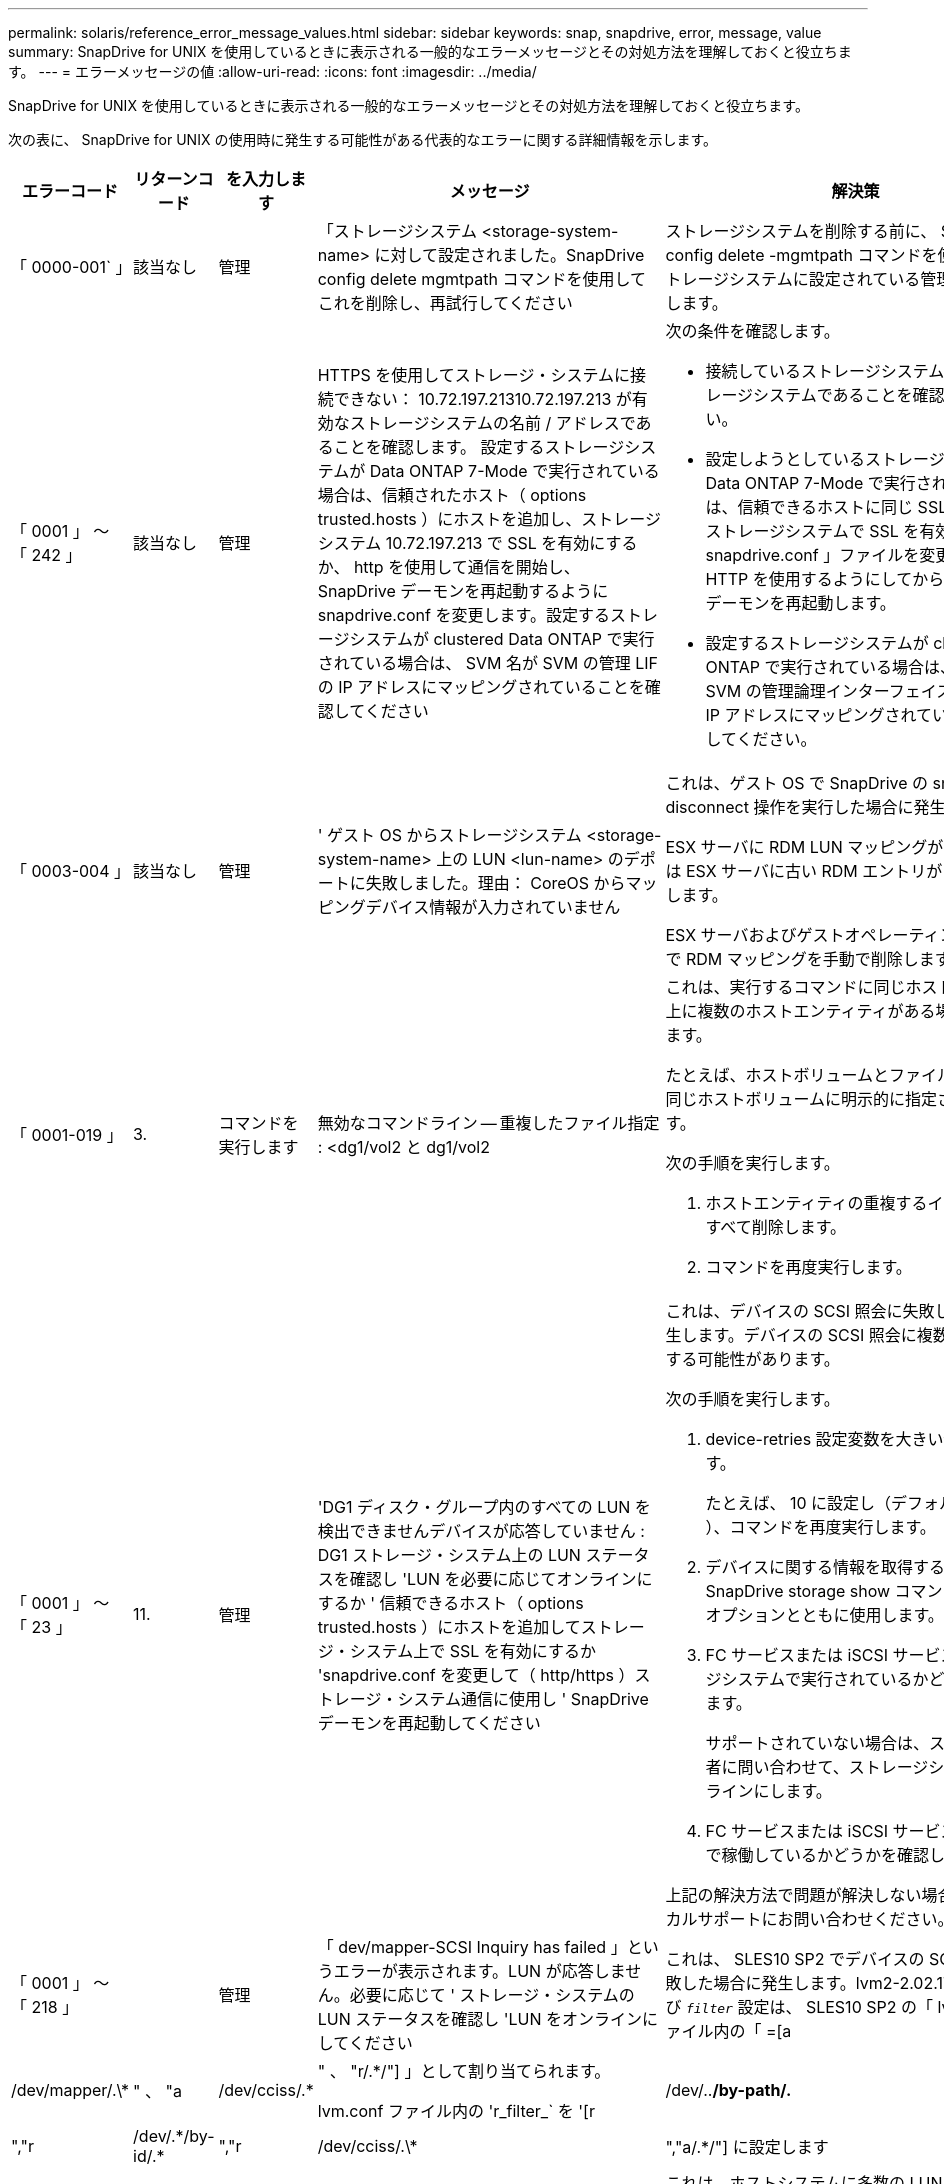 ---
permalink: solaris/reference_error_message_values.html 
sidebar: sidebar 
keywords: snap, snapdrive, error, message, value 
summary: SnapDrive for UNIX を使用しているときに表示される一般的なエラーメッセージとその対処方法を理解しておくと役立ちます。 
---
= エラーメッセージの値
:allow-uri-read: 
:icons: font
:imagesdir: ../media/


[role="lead"]
SnapDrive for UNIX を使用しているときに表示される一般的なエラーメッセージとその対処方法を理解しておくと役立ちます。

次の表に、 SnapDrive for UNIX の使用時に発生する可能性がある代表的なエラーに関する詳細情報を示します。

[cols="15,20,15,25,40"]
|===
| エラーコード | リターンコード | を入力します | メッセージ | 解決策 


 a| 
「 0000-001` 」
 a| 
該当なし
 a| 
管理
 a| 
「ストレージシステム <storage-system-name> に対して設定されました。SnapDrive config delete mgmtpath コマンドを使用してこれを削除し、再試行してください
 a| 
ストレージシステムを削除する前に、 SnapDrive config delete -mgmtpath コマンドを使用して、ストレージシステムに設定されている管理パスを削除します。



 a| 
「 0001 」 ～ 「 242 」
 a| 
該当なし
 a| 
管理
 a| 
HTTPS を使用してストレージ・システムに接続できない： 10.72.197.21310.72.197.213 が有効なストレージシステムの名前 / アドレスであることを確認します。 設定するストレージシステムが Data ONTAP 7-Mode で実行されている場合は、信頼されたホスト（ options trusted.hosts ）にホストを追加し、ストレージシステム 10.72.197.213 で SSL を有効にするか、 http を使用して通信を開始し、 SnapDrive デーモンを再起動するように snapdrive.conf を変更します。設定するストレージシステムが clustered Data ONTAP で実行されている場合は、 SVM 名が SVM の管理 LIF の IP アドレスにマッピングされていることを確認してください
 a| 
次の条件を確認します。

* 接続しているストレージシステムが有効なストレージシステムであることを確認してください。
* 設定しようとしているストレージシステムが Data ONTAP 7-Mode で実行されている場合は、信頼できるホストに同じ SSL を追加し、ストレージシステムで SSL を有効にするか、「 snapdrive.conf 」ファイルを変更して通信に HTTP を使用するようにしてから、 SnapDrive デーモンを再起動します。
* 設定するストレージシステムが clustered Data ONTAP で実行されている場合は、 SVM 名が SVM の管理論理インターフェイス（ LIF ）の IP アドレスにマッピングされていることを確認してください。




 a| 
「 0003-004 」
 a| 
該当なし
 a| 
管理
 a| 
' ゲスト OS からストレージシステム <storage-system-name> 上の LUN <lun-name> のデポートに失敗しました。理由： CoreOS からマッピングデバイス情報が入力されていません
 a| 
これは、ゲスト OS で SnapDrive の snap disconnect 操作を実行した場合に発生します。

ESX サーバに RDM LUN マッピングがあるか、または ESX サーバに古い RDM エントリがあるかを確認します。

ESX サーバおよびゲストオペレーティングシステムで RDM マッピングを手動で削除します。



 a| 
「 0001-019 」
 a| 
3.
 a| 
コマンドを実行します
 a| 
無効なコマンドライン -- 重複したファイル指定 : <dg1/vol2 と dg1/vol2
 a| 
これは、実行するコマンドに同じホストボリューム上に複数のホストエンティティがある場合に発生します。

たとえば、ホストボリュームとファイルシステムは同じホストボリュームに明示的に指定されています。

次の手順を実行します。

. ホストエンティティの重複するインスタンスをすべて削除します。
. コマンドを再度実行します。




 a| 
「 0001 」 ～ 「 23 」
 a| 
11.
 a| 
管理
 a| 
'DG1 ディスク・グループ内のすべての LUN を検出できませんデバイスが応答していません : DG1 ストレージ・システム上の LUN ステータスを確認し 'LUN を必要に応じてオンラインにするか ' 信頼できるホスト（ options trusted.hosts ）にホストを追加してストレージ・システム上で SSL を有効にするか 'snapdrive.conf を変更して（ http/https ）ストレージ・システム通信に使用し ' SnapDrive デーモンを再起動してください
 a| 
これは、デバイスの SCSI 照会に失敗した場合に発生します。デバイスの SCSI 照会に複数の理由で失敗する可能性があります。

次の手順を実行します。

. device-retries 設定変数を大きい値に設定します。
+
たとえば、 10 に設定し（デフォルト値は 3 ）、コマンドを再度実行します。

. デバイスに関する情報を取得するには、 SnapDrive storage show コマンドを「 -all 」オプションとともに使用します。
. FC サービスまたは iSCSI サービスがストレージシステムで実行されているかどうかを確認します。
+
サポートされていない場合は、ストレージ管理者に問い合わせて、ストレージシステムをオンラインにします。

. FC サービスまたは iSCSI サービスがホスト上で稼働しているかどうかを確認します。


上記の解決方法で問題が解決しない場合は、テクニカルサポートにお問い合わせください。



 a| 
「 0001 」 ～ 「 218 」
 a| 
 a| 
管理
 a| 
「 dev/mapper-SCSI Inquiry has failed 」というエラーが表示されます。LUN が応答しません。必要に応じて ' ストレージ・システムの LUN ステータスを確認し 'LUN をオンラインにしてください
 a| 
これは、 SLES10 SP2 でデバイスの SCSI 照会が失敗した場合に発生します。lvm2-2.02.17-7.27.8 および `_filter_` 設定は、 SLES10 SP2 の「 lvm.conf 」ファイル内の「 =[a|/dev/mapper/.\*|" 、 "a|/dev/cciss/.*|" 、 "r/.*/"] 」として割り当てられます。

lvm.conf ファイル内の 'r_filter_` を '[r|/dev/..*/by-path/.*|","r|/dev/.\*/by-id/.*|","r|/dev/cciss/.\*|","a/.*/"] に設定します



 a| 
「 0001 」 ～ 「 395 」
 a| 
該当なし
 a| 
管理
 a| 
「このホストには HBA はありません！
 a| 
これは、ホストシステムに多数の LUN が接続されている場合に発生します。

「 napdrive.conf 」ファイルで変数「 _enable-fcp-cache-」 が ON に設定されているかどうかを確認します。



 a| 
「 0001-389` 」
 a| 
該当なし
 a| 
管理
 a| 
HBA アシスタントの solarisfcp' の HBA タイプを取得できません
 a| 
これは、ホストシステムに多数の LUN が接続されている場合に発生します。

「 napdrive.conf 」ファイルで変数「 _enable-fcp-cache-」 が ON に設定されているかどうかを確認します。



 a| 
「 0001-389` 」
 a| 
該当なし
 a| 
管理
 a| 
HBA アシスタントの vmwarefcp の HBA タイプを取得できません
 a| 
次の条件を確認する必要があります。

* ストレージを作成する前に、コマンドを使用して仮想インターフェイスを設定したかどうかを確認してください。
+
'*SnapDrive config set__ viadmin <user><VIRTUE_interface_IP または NAME>_*'

* 仮想インターフェイスにストレージシステムが存在することを確認します。同じエラーメッセージが表示される場合は、ストレージ作成処理を正常に実行するために、 SnapDrive for UNIX を再起動します。
* に記載されている Virtual Storage Console の構成要件を満たしているかどうかを確認します link:https://www.netapp.com/pdf.html?item=/media/7350-ds-3057.pdf["NetApp Virtual Storage Console for VMware vSphere"]




 a| 
「 0001 」 ～ 「 682 」
 a| 
該当なし
 a| 
管理
 a| 
' 新しい LUN のホスト準備に失敗しました : この機能チェックコントローラはサポートされていません
 a| 
SnapDrive 処理が成功するようにするには、コマンドをもう一度実行します。



 a| 
「 0001-859` 」
 a| 
該当なし
 a| 
管理
 a| 
' いずれのホストのインタフェースにも ' ストレージ・システム上のディレクトリ < ディレクトリ名 > にアクセスするための NFS 権限がありません
 a| 
'napdrive.conf' ファイルで '_check-export-permission-nfs-clone_' 構成変数が 'off' に設定されていることを確認します



 a| 
「 0002 - 253 」
 a| 
 a| 
管理
 a| 
Flex クローンの作成に失敗しました
 a| 
ストレージシステム側のエラーです。トラブルシューティングを行うには、 sd-trace.log とストレージシステムのログを収集してください。



 a| 
「 0002 」 ～ 「 264 」
 a| 
 a| 
管理
 a| 
FlexClone はファイラー <filer name> ではサポートされていません
 a| 
FlexClone は、現在の Data ONTAP バージョンのストレージシステムではサポートされていません。ストレージシステムの Data ONTAP バージョンを 7.0 以降にアップグレードしてから、もう一度コマンドを実行してください。



 a| 
000-265`
 a| 
 a| 
管理
 a| 
ファイラー <filername> で flex_clone ライセンスを確認できません
 a| 
ストレージシステム側のエラーです。sd-trace.log とストレージシステムログを収集してトラブルシューティングを行います。



 a| 
「 0002 」 ～ 「 266 」
 a| 
該当なし
 a| 
管理
 a| 
「 FlexClone はファイラー <filername> でライセンスされていません
 a| 
ストレージシステムに FlexClone のライセンスがありません。ストレージシステムに FlexClone ライセンスを追加してから、コマンドを再試行します。



 a| 
「 0002 - 267 」
 a| 
該当なし
 a| 
管理
 a| 
FlexClone はルート・ボリューム <volume-name>` ではサポートされていません
 a| 
ルートボリュームに FlexClone を作成することはできません。



 a| 
「 0002 」 ～ 「 270 」
 a| 
該当なし
 a| 
管理
 a| 
アグリゲートの空き領域 <aggregate-name> は、ディスクグループ / FlexClone メタデータに必要な <size> MB （メガバイト）より小さい値です
 a| 
. FlexClone を使用して raw LUN に接続する場合、アグリゲートに 2MB の空きスペースが必要です。
. 手順 1 および 2 に従ってアグリゲートのスペースを解放してから、コマンドを再試行します。




 a| 
「 0002 」 ～ 「 332 」
 a| 
該当なし
 a| 
管理
 a| 
'D.snapshot.Restore access denied on qtree storage_array1 ： /vol/vol1/qtree1 for user lnx197-142\john
 a| 
必要な機能をユーザに付与するには、 Operations Manager 管理者にお問い合わせください。



 a| 
「 0002 ～ 364 」
 a| 
該当なし
 a| 
管理
 a| 
'dfm に連絡できません： lnx197-146 ユーザー名またはパスワードを変更してください
 a| 
SD-admin ユーザーのユーザー名とパスワードを確認して修正します。



 a| 
0002~268
 a| 
該当なし
 a| 
管理
 a| 
'< ボリューム名 > はフレキシブル・ボリュームではありません
 a| 
トラディショナルボリュームでは FlexClone を作成できません。



 a| 
「 0003-003 」
 a| 
 a| 
管理
 a| 
. 'LUN <lun_name> をストレージシステム <storage_name> のゲスト OS にエクスポートできませんでした


または
 a| 
* ESX サーバ（または）の古い RDM エントリに RDM LUN マッピングが含まれていないかどうかを確認します。
* ESX サーバおよびゲストオペレーティングシステムで RDM マッピングを手動で削除します。




 a| 
「 0003-012 」
 a| 
 a| 
管理
 a| 
Virtual Interface Server Win2k3-325238 にアクセスできません
 a| 
ホスト / ゲスト OS に対して NIS がに設定されていません。

/etc/hosts' にあるファイルに ' 名前と IP マッピングを指定する必要があります

たとえば '# cat /etc/hosts10.72.225.238 win2k3-225-238.eng.org.com Win2k3-225-238' のようになります



 a| 
「 0001-552 」
 a| 
該当なし
 a| 
コマンドを実行します
 a| 
' 有効なボリュームクローンまたは LUN クローンではありません
 a| 
トラディショナルボリュームの場合、クローンスプリットは作成できません。



 a| 
「 0001-553 」
 a| 
該当なし
 a| 
コマンドを実行します
 a| 
「 <filer-Name> 」に十分なストレージ・スペースがないため、「 FS - 名前」を分割できません
 a| 
クローンスプリットはスプリット処理を続行し、ストレージシステムで使用できるストレージスペースが不足したために突然クローンスプリットが停止します。



 a| 
「 0003-002 」と入力します
 a| 
 a| 
コマンドを実行します
 a| 
「これ以上 LUN をゲスト OS にエクスポートすることはできません。
 a| 
ESX サーバでコントローラに対してサポートされるデバイスの数が上限に達したため、ゲストオペレーティングシステムのコントローラを追加する必要があります。

* 注： * ESX サーバは、ゲスト OS あたりの最大コントローラ数を 4 に制限しています。



 a| 
「 9000-023`
 a| 
1.
 a| 
コマンドを実行します
 a| 
'Keyword -lun' の引数がありません
 a| 
このエラーは '-lun' キーワードを指定したコマンドに '_lun_name_' 引数がない場合に発生します

対処方法：次のいずれかを実行します。

. コマンドの引数に '-lun' キーワードを指定して '_lun_name_' を指定します
. SnapDrive for UNIX のヘルプ・メッセージを確認します




 a| 
「 0001 」 ～ 「 028 」
 a| 
1.
 a| 
コマンドを実行します
 a| 
ファイルシステム /mnt/qa/dg4/vol1> は、 SnapDrive で管理されないタイプ（ HFS ）です。リクエストを再送信して、ファイルシステム </mnt/qa/dg4/vol1> を終了してください
 a| 
このエラーは、サポートされていないファイルシステムタイプがコマンドの一部である場合に発生します。

操作 : ファイルシステムタイプを除外または更新してから、コマンドをもう一度使用します。

ソフトウェアの互換性に関する最新情報については、 Interoperability Matrix を参照してください。



 a| 
「 9000-030`
 a| 
1.
 a| 
コマンドを実行します
 a| 
-lun は他のキーワードと組み合わせて使用することはできません
 a| 
このエラーは '-lun' キーワードと '-fs' または '-dg キーワードを組み合わせた場合に発生しますこれは構文エラーであり、コマンドの使用方法が無効であることを示しています。

操作：コマンドを再度実行するには、「 -lun 」キーワードを指定する必要があります。



 a| 
「 0001 」 ～ 「 034 」
 a| 
1.
 a| 
コマンドを実行します
 a| 
'`mount failed: mount: <device name> は有効なブロックデバイスではありません
 a| 
このエラーは、クローニングされた LUN が、 Snapshot コピー内の同じファイル仕様にすでに接続されている場合に、 SnapDrive snap restore コマンドを実行しようとしたときに発生します。

コマンドは失敗します。これは、クローニングされた LUN を削除すると、 iSCSI デーモンがリストアされた LUN のデバイスエントリを再マッピングするためです。

対処方法：次のいずれかを実行します。

. SnapDrive snap restore コマンドを再度実行します。
. 元の LUN の Snapshot コピーをリストアする前に、接続されている LUN （ Snapshot コピーと同じファイル仕様にマウントされている場合）を削除します。




 a| 
「 0001 」 ～ 「 046 」および「 0001 」 ～ 「 047 」
 a| 
1.
 a| 
コマンドを実行します
 a| 
無効なスナップショット名： /vol/vol1/no_filer_pre fix> または無効なスナップショット名： no_dlong _filername - ファイラーボリューム名がありません
 a| 
無効な Snapshot 名で Snapshot 処理が試行されたコマンドで、構文エラーが発生しています。

What to do ：次の手順を実行します。

. SnapDrive の Snapshot コピーのリストを取得するには、 lun snap list -ffiler <filer-volume -name> コマンドを使用します。
. long_snap_name 引数を指定してコマンドを実行します




 a| 
「 9000-047 」
 a| 
1.
 a| 
コマンドを実行します
 a| 
`s 与えられる 1 つ以上の snapname 引数
 a| 
SnapDrive for UNIX では、 Snapshot 処理を実行するために、コマンドラインで複数の Snapshot 名を指定することはできません。

What to do ： 1 つの Snapshot 名だけを指定してもう一度コマンドを実行します。



 a| 
「 9000-049` 」
 a| 
1.
 a| 
コマンドを実行します
 a| 
dg と -v は組み合わせて使用することはできません
 a| 
このエラーは '-dg' キーワードと -vg` キーワードを組み合わせると発生しますこれは構文エラーであり、コマンドの使用方法が無効であることを示しています。

操作 : コマンドを実行するには '-dg または --vg キーワードを指定します



 a| 
「 9000-050` 」
 a| 
1.
 a| 
コマンドを実行します
 a| 
-lvol と -hostvo を組み合わせることはできません
 a| 
このエラーは、「 -lvol 」キーワードと「 -hostvol 」キーワードを組み合わせると発生します。これは構文エラーであり、コマンドの使用方法が無効であることを示しています。What to do ：次の手順を実行します。

. コマンド・ラインで '-lvol' オプションを -hostvol' オプションに変更するか ' またはその逆に変更します
. コマンドを実行します。




 a| 
「 9000-057
 a| 
1.
 a| 
コマンドを実行します
 a| 
`m ising required-snapname argument `
 a| 
この構文エラーは、 snap_name 引数を指定しないと Snapshot 処理が試行されるコマンドの使用が無効であることを示します。

What to do ：適切な Snapshot 名を指定してコマンドを実行します。



 a| 
「 0001 」 ～ 「 67 」
 a| 
6.
 a| 
コマンドを実行します
 a| 
'Snapshothourly.0 のスナップショットは、 SnapDrive によって作成されませんでした
 a| 
Data ONTAP によって 1 時間ごとに作成された自動 Snapshot コピーです。



 a| 
0001 ～ 092`
 a| 
6.
 a| 
コマンドを実行します
 a| 
'snapshot-<NON_EXistent 24965> は、 fileervol exocet: </vol/vol1/vol>` に存在しません
 a| 
指定した Snapshot コピーがストレージシステム上で見つかりませんでした。What to do ： SnapDrive snap list コマンドを使用して、ストレージ・システムに存在する Snapshot コピーを検索します。



 a| 
「 0001-099 」
 a| 
10.
 a| 
管理
 a| 
無効な Snapshot 名： <exocet: /vol/vol2/dbvol: New snapname> がストレージシステムボリューム名 <exocet: /vol/vol1/vol>` と一致しません
 a| 
無効な Snapshot 名で Snapshot 処理が試行されるコマンドの使用を示す構文エラーです。

What to do ：次の手順を実行します。

. SnapDrive の Snapshot コピーのリストを表示するには、 lun snap list -fer_<filer -volume -name> _` コマンドを使用します。
. SnapDrive for UNIX で認定されている正しい形式の Snapshot 名を使用してコマンドを実行します。修飾された形式は '_long_snap_name_` と '_short_snap_name_` です




 a| 
「 0001 」 ～ 「 122 」
 a| 
6.
 a| 
管理
 a| 
'Failed to get snapshot list on filer <exocet> ：指定されたボリュームは存在しません
 a| 
このエラーは、指定されたストレージシステム（ファイラー）ボリュームが存在しない場合に発生します。

What to do ：次の手順を実行します。

. ストレージ管理者に問い合わせて、有効なストレージシステムボリュームのリストを入手してください。
. 有効なストレージ・システム・ボリューム名を指定してコマンドを実行します。




 a| 
「 0001 」 ～ 「 124 」
 a| 
111
 a| 
管理
 a| 
` Filer <exocet>: LUN クローンで <snap_delete_multi_inuse_24374> を削除できませんでした
 a| 
LUN クローンが存在するため、指定された Snapshot コピーの「 Snapshotdelete 」操作が失敗しました。

What to do ：次の手順を実行します。

. SnapDrive storage show コマンドに「 -all 」オプションを指定して、 Snapshot コピー（元の Snapshot コピーの出力に含まれる）の LUN クローンを検索します。
. LUN をクローンからスプリットする場合は、ストレージ管理者に問い合わせてください。
. コマンドを再度実行します。




 a| 
「 0001 」 ～ 「 155 」
 a| 
4.
 a| 
コマンドを実行します
 a| 
スナップショット <DUP_snapname23980> は、 <exocet:/vol/vol1/vol> にすでに存在します。既存のスナップショットを上書きするには '-f (force) フラグを使用してください
 a| 
このエラーは、コマンドで使用されている Snapshot コピー名がすでに存在する場合に発生します。

対処方法：次のいずれかを実行します。

. 別の Snapshot 名でコマンドを再度実行します。
. 「 -f 」（ force ）フラグを指定してコマンドを再度実行し、既存の Snapshot コピーを上書きします。




 a| 
「 0001-158` 」
 a| 
84
 a| 
コマンドを実行します
 a| 
「 <snapshotexocet:/vol/vo L1 ： overwrite-noforce_25 078> が作成されたため、 `iskgroup の設定が変更されました。hostvol /dev/dg3/Vol4 を削除しました。 '-f ' （ force ）フラグを使用して警告を無視し、リストアを完了してください
 a| 
ディスクグループには複数の LUN を含めることができ、ディスクグループの構成を変更すると、このエラーが発生します。たとえば、 Snapshot コピーを作成する場合、ディスクグループの LUN 数は X となり、コピーの作成後に、ディスクグループの LUN 数は X + Y になります。

何をするか : コマンドは、「 -f 」（ force ）フラグを付けて再度使用してください。



 a| 
「 0001 」 ～ 「 185 」
 a| 
該当なし
 a| 
コマンドを実行します
 a| 
「 storage show failed ： no NetApp devices to show or enable SSL on the filers or retry after changing snapdrive.conf to use http for filercommunication 」というエラーメッセージが表示されます
 a| 
この問題は ' ホスト上の iSCSI デーモンまたは FC サービスが停止した場合 ' または動作不良の場合に ' ホスト上に構成された SnapDrive が存在していても 'lun storage show -all コマンドが失敗する原因で発生することがあります

What to do ：正常に機能しない iSCSI サービスまたは FC サービスを解決します。LUN が構成されているストレージシステムが停止しているか、リブートを実行中である。

What to do ： LUN が起動するまで待ちます。コンフィギュレーション変数「 _usehttps-to-filer_」 に設定された値は、サポートされていない設定である可能性があります。

What to do ：次の手順を実行します。

. 「 lun lun lun show all 」コマンドを使用して、ホストにマッピングされた LUN があるかどうかを確認します。
. ホストに LUN がマッピングされている場合は、エラーメッセージに記載されている手順に従います。


コンフィギュレーション変数「 _usehttps-to-filer_」 の値を変更します（値が「 off 」の場合は「 on 」に、値が「 on 」の場合は「 off 」に変更します）。



 a| 
「 0001 」 ～ 「 226 」
 a| 
3.
 a| 
コマンドを実行します
 a| 
「 snap create 」を使用するには、すべてのファイル仕様にアクセスできる必要があります。以下のファイル仕様にアクセスできないことを確認してください。ファイルシステム : /mnt/qa/dg1/vol3>
 a| 
このエラーは、指定したホストエンティティが存在しない場合に発生します。

操作： SnapDrive storage show コマンドを再び -all オプションとともに使用して ' ホスト上に存在するホスト・エンティティを検索します



 a| 
「 0001 」 ～ 「 242 」
 a| 
18
 a| 
管理
 a| 
'Unable to connect to filer:<filername>`
 a| 
SnapDrive for UNIX は、セキュアな HTTP プロトコルを使用してストレージシステムへの接続を試みます。このエラーは、ホストがストレージシステムに接続できない場合に発生することがあります。What to do ：次の手順を実行します。

. ネットワークの問題：
+
.. nslookup コマンドを使用して、ホストを介して動作するストレージ・システムの DNS 名前解決を確認します。
.. DNS サーバが存在しない場合は、そのサーバにストレージシステムを追加します。




ストレージシステムへの接続には、ホスト名の代わりに IP アドレスを使用することもできます。

. ストレージシステムの構成：
+
.. SnapDrive for UNIX を使用するには、セキュアな HTTP アクセスのライセンスキーが必要です。
.. ライセンスキーを設定したら、 Web ブラウザからストレージシステムにアクセスできるかどうかを確認します。


. 手順 1 、手順 2 、またはその両方を実行したあとにコマンドを実行します。




 a| 
「 0001-243 」と表示されます
 a| 
10.
 a| 
コマンドを実行します
 a| 
Dg 名が無効です : <SDP_dg1>
 a| 
このエラーは、ディスクグループがホストに存在しないためにコマンドが失敗した場合に発生します。たとえば '`_sdu_dg1_` はホストに存在しません

What to do ：次の手順を実行します。

. すべてのディスク・グループ名を取得するには、 SnapDrive storage show -all コマンドを使用します。
. 正しいディスクグループ名を指定してコマンドを再度実行します。




 a| 
「 0001 」 ～ 「 246
 a| 
10.
 a| 
コマンドを実行します
 a| 
無効なホストボリューム名： /mnt/qa/DG2/BADFS > 、有効な形式は <vgname/ hostvolname> 、つまり <mygroup/v2>> です
 a| 
対処方法：ホスト・ボリューム名に適切な形式を使用して、もう一度コマンドを実行します。「 vgname/ hostvolName 」



 a| 
「 0001 ～ 360 」
 a| 
34
 a| 
管理
 a| 
'LUN の作成に失敗しました /vol/badvol1/nanehp13_unnewDg_fve_sdLun> オン・ファイラー <exocet> ：このボリュームはありません
 a| 
このエラーは、指定したパスに存在しないストレージシステムボリュームが含まれている場合に発生します。

What to do ：ストレージ管理者に問い合わせて、使用可能なストレージシステムボリュームのリストを入手してください。



 a| 
「 0001 」 ～ 「 372 」
 a| 
58
 a| 
コマンドを実行します
 a| 
不正な LUN 名：： `````</vol1/SCE_lun2a> - 形式が認識されません
 a| 
このエラーは、コマンドで指定した LUN 名が、 SnapDrive for UNIX でサポートされる事前定義された形式に従っていない場合に発生します。SnapDrive for UNIX では、事前定義された「 <filer-name ： /vol/<volname>/<lun-name> 」の形式で LUN 名を指定する必要があります

What to do ：次の手順を実行します。

. SnapDrive ヘルプのコマンドを使用して、 SnapDrive for UNIX でサポートされる LUN 名の事前定義された形式を確認します。
. コマンドを再度実行します。




 a| 
「 0001-373`
 a| 
6.
 a| 
コマンドを実行します
 a| 
必要な 1 つの LUN が見つかりません : exocet: /vol/vol1/NotARealLun>`
 a| 
このエラーは、指定した LUN がストレージシステムで見つからない場合に発生します。

対処方法：次のいずれかを実行します。

. ホストに接続 SnapDrive されている LUN SnapDrive を表示するには、 lun storage show -dev コマンドまたは lun storage show -all コマンドを使用します。
. ストレージシステム上の LUN の全リストを表示するには、ストレージ管理者に問い合わせて、ストレージシステムから lun show コマンドの出力を取得してください。




 a| 
「 0001 」 ～ 「 377 」
 a| 
43
 a| 
コマンドを実行します
 a| 
「ディスクグループ名 < 名前 > は既に使用されているか、別のエンティティと競合しています。
 a| 
このエラーは、ディスクグループ名がすでに使用されているか、別のエンティティと競合している場合に発生します。対処方法：

次のいずれかを実行します。

-autorname' オプションを指定してコマンドを実行します

SnapDrive storage show コマンドに「 -all 」オプションを指定して、ホストが使用している名前を検索します。ホストが使用していない別の名前を指定してコマンドを実行します。



 a| 
「 0001 」 ～ 「 380 」
 a| 
43
 a| 
コマンドを実行します
 a| 
ホストボリューム名 <dg3/vol1> はすでに使用されているか、別のエンティティと競合しています
 a| 
このエラーは、ホストボリューム名がすでに使用されているか別のエンティティと競合している場合に発生します

対処方法：次のいずれかを実行します。

. -autorname' オプションを指定してコマンドを実行します
. SnapDrive storage show コマンドに「 -all 」オプションを指定して、ホストが使用している名前を検索します。ホストが使用していない別の名前を指定してコマンドを実行します。




 a| 
「 0001 」 ～ 「 417 」
 a| 
51
 a| 
コマンドを実行します
 a| 
次の名前は既に使用されています : <mydg1> 。他の名前を指定してください
 a| 
対処方法：次のいずれかを実行します。

. コマンドをもう一度 -autorname' オプションを指定して実行します
. SnapDrive storage show -all コマンドを使用して、ホスト上に存在する名前を検索します。ホストで使用していない別の名前を明示的に指定するには、コマンドをもう一度実行します。




 a| 
「 0001 」 ～ 「 422 」
 a| 
該当なし
 a| 
コマンドを実行します
 a| 
LUN の LVM 初期化に失敗しました : c2t500A09818667B9DAd0 VxVM vxdisksetup error V-5-2-5241 ディスクジオメトリを取得できないためラベルを付けることができません
 a| 
操作方法 : Solaris Scalable Processor Architecture (SPARC) 用の最新のパッチ 146019-02 をインストールしていることを確認します。



 a| 
「 0001-430 」
 a| 
51
 a| 
コマンドを実行します
 a| 
dg/vg DG と -lvol/hostvol dg/vol の両方を指定することはできません
 a| 
コマンドの使用方法が無効であることを示す構文エラーです。コマンド・ラインには '-dg/vg` キーワードまたは -lvol/hostvol キーワードのいずれかを指定できますが ' 両方を指定することはできません

操作 : コマンドを実行するには '-dg/vg' または --lvol/hostvol' キーワードだけを指定します



 a| 
「 0001 」 ～ 「 434 」
 a| 
6.
 a| 
コマンドを実行します
 a| 
「 Snapshot の追加： /vol/vol1/vol1 ： not_E IST がストレージボリュームの exocet ： /vol/vol1/vol1 に存在しません
 a| 
このエラーは、指定した Snapshot コピーがストレージシステムで見つからない場合に発生します。

What to do ： SnapDrive snap list コマンドを使用して、ストレージ・システムに存在する Snapshot コピーを検索します。



 a| 
「 0001 」 ～ 「 435 」
 a| 
3.
 a| 
コマンドを実行します
 a| 
` すべてのホスト・ボリュームまたはすべてのファイル・システムをコマンド・ラインで指定するか 'autoconfigure オプションを指定する必要があります

コマンドラインで次の名前が見つかりませんでしたが、スナップショット <snap2_5VG_SINGLElun_REMOT> で見つかりました。ホストボリューム： <dg3/vol2 > ファイルシステム： /mnt/qa/dg3/vol2
 a| 
指定したディスクグループには複数のホストボリュームまたはファイルシステムがありますが、コマンドでは完全なセットは示されません。

対処方法：次のいずれかを実行します。

. -autodexpand オプションを指定してコマンドを再発行します
. SnapDrive snap show コマンドを使用して ' ホスト・ボリュームとファイル・システムの全リストを検索しますすべてのホストボリュームまたはファイルシステムを指定してコマンドを実行します。




 a| 
「 0001-440 」
 a| 
6.
 a| 
コマンドを実行します
 a| 
'S スナップショット snap2__ 5VG_SINGLELUN__ remote にディスクグループ 'dbAD' が含まれていません
 a| 
このエラーは、指定したディスクグループが指定した Snapshot コピーに含まれていない場合に発生します。

What to do ：指定したディスクグループに Snapshot コピーがあるかどうかを確認するには、次のいずれかを実行します。

. SnapDrive snap list コマンドを使用して、ストレージ・システム内の Snapshot コピーを検索します。
. SnapDrive snap show コマンドを使用して、 Snapshot コピー内に存在するディスク・グループ、ホスト・ボリューム、ファイル・システム、または LUN を検索します。
. ディスクグループの Snapshot コピーが存在する場合は、 Snapshot 名を指定してコマンドを実行します。




 a| 
「 0001-442` 」
 a| 
1.
 a| 
コマンドを実行します
 a| 
「 1 つのスナップ接続ソース <src> に指定された宛先 <dis> と <dis1> よりも大きい値です。別のコマンドを使用して再試行してください
 a| 
操作 : 別の SnapDrive snap connect コマンドを実行して ' 新しいコピー先ディスクグループ名 ('snap connect' コマンドの一部 ) が ' 同じ SnapDrive snap connect コマンドのほかのディスクグループユニットの一部であるものと同じではないようにします



 a| 
「 0001 」 ～ 「 465 」
 a| 
1.
 a| 
コマンドを実行します
 a| 
次のファイル指定は存在しないため削除できません : ディスクグループ : <nanehp13_dg1>
 a| 
指定したディスクグループがホストに存在しないため、指定したディスクグループの削除に失敗しました。

What to do ：ホスト上のエンティティのリストを表示するには 'all' オプションを指定して SnapDrive storage show コマンドを使用します



 a| 
「 0001 」 ～ 「 476 」
 a| 
該当なし
 a| 
管理
 a| 
'Unable to discover the device associated with <long LUN name> マルチパスを使用している場合、マルチパス構成にエラーがある可能性があります。設定を確認してから、もう一度やり直してください
 a| 
この失敗には多くの原因が考えられます。

* 無効なホスト設定：
+
iSCSI 、 FC 、またはマルチパス解決策が適切にセットアップされていません。

* ネットワークまたはスイッチの設定が無効です：
+
IP ネットワークに iSCSI トラフィック用の適切な転送ルールまたはフィルタが設定されていないか、 FC スイッチに推奨されるゾーニング設定が設定されていません。



上記の問題は、アルゴリズムやシーケンシャルな診断では非常に困難です。

What to do ： NetAppIt is recommended that you use SnapDrive for UNIX 、 you follow the Host Utilities Setup Guide （ for the specific operating system ）で推奨されている手順に従って、 LUN を手動で検出することを推奨します。

LUN を検出したら、 SnapDrive for UNIX のコマンドを使用します。



 a| 
「 0001-486 」
 a| 
12.
 a| 
管理
 a| 
LUN が使用中です削除できません注意： Volume Manager で制御されている LUN を ' 最初にボリューム・マネージャの制御から適切に削除せずに削除することは危険です
 a| 
SnapDrive for UNIX では、ボリュームグループに含まれている LUN は削除できません。

What to do ：次の手順を実行します。

. コマンド SnapDrive storage delete -dg <dgname> を使用して、ディスクグループを削除します。
. LUN を削除します。




 a| 
「 0001 」 ～ 「 494 」
 a| 
12.
 a| 
コマンドを実行します
 a| 
SnapDrive はまだ 1 つのホストボリュームが残っているため、 <mydg1> を削除できません。<mydg1> に関連付けられたすべてのファイルシステムとホストボリュームを削除するには、 -full-fullflag を使用します
 a| 
ディスクグループ上のすべてのホストボリュームの削除が明示的に要求されるまで、 SnapDrive for UNIX はディスクグループを削除できません。

対処方法：次のいずれかを実行します。

. コマンドで「 -full」 フラグを指定します。
. 次の手順を実行します。
+
.. ディスク・グループ上のホスト・ボリュームのリストを表示するには、 SnapDrive storage show -all コマンドを使用します。
.. SnapDrive for UNIX のコマンドで、これらのそれぞれを明示的に指定します。






 a| 
「 0001 」 ～ 「 541 」
 a| 
65
 a| 
コマンドを実行します
 a| 
「ファイラー上に LUN を作成するためのアクセス権限が不十分です。 <exocet>. 」というメッセージが表示されます
 a| 
SnapDrive for UNIX では、擬似アクセス制御メカニズムのために、ルート・ストレージ・システム（ Filer ）ボリューム上の「 dbhostname.prbac 」または「 `dgeneric.prbac` 」ファイルを使用します。

対処方法：次のいずれかを実行します。

. ストレージ・システムの「 d-hostname.prbac 」ファイルまたは「 dgeneric.prbac 」ファイルを変更して ' 次の必要な権限を含めます（ 1 つ以上）
+
.. なし
.. snap create
.. スナップ使用（ Snap Use ）
.. すべてスナップ（ Snap All ）
.. storage create delete
.. ストレージの使用
.. すべてのストレージ
.. すべてのアクセス
+
* 注： *

+
[]
====
*** 「 d-hostname.prbac 」ファイルがない場合は、ストレージシステムで「 dgeneric.prbac 」ファイルを変更します。
*** 「 d-hostname.prbac 」と「 dgeneric.prbac 」ファイルの両方がある場合は、ストレージシステムの「 dhostname.prbac 」ファイルでのみ設定を変更します。


====


. 'napdrive.conf' ファイルで '_all-access if-rbacunified_' コンフィギュレーション変数が 'on `' に設定されていることを確認します




 a| 
「 0001 」 ～ 「 559 」
 a| 
該当なし
 a| 
管理
 a| 
スナップショットの取得中に I/O が検出されました。アプリケーションを休止してください。SnapDrive Admin を参照してください詳細については、ガイドを参照してください
 a| 
このエラーは、 Snapshot コピーを作成しようとしたときに、並列の入出力操作がファイル仕様で発生し、「 _snapcreate -cg-timeout_ 」の値が urgent に設定されている場合に発生します。

What to do ：「 snapmirror-cg-timeout 」の値を relaxed に設定して、整合グループの値をタイムアウトにします。



 a| 
「 0001-570 」
 a| 
6.
 a| 
コマンドを実行します
 a| 
「ディスクグループ <dg1> は存在しないため、サイズを変更できません」
 a| 
このエラーは、ディスクグループがホストに存在しないためにコマンドが失敗した場合に発生します。

What to do ：次の手順を実行します。

. すべてのディスク・グループ名を取得するには、 SnapDrive storage show -all コマンドを使用します。
. 正しいディスクグループ名を指定してコマンドを実行します。




 a| 
「 0001-574 」
 a| 
1.
 a| 
コマンドを実行します
 a| 
「 <VmAssistant>lvm 」では、ディスクグループ内の LUN のサイズ変更はサポートされていません
 a| 
このエラーは、このタスクの実行に使用するボリュームマネージャで LUN のサイズ変更がサポートされていない場合に発生します。

SnapDrive for UNIX の場合、 LUN がディスクグループに属しているときに、ボリュームマネージャの解決策が LUN のサイズ変更をサポートしている必要があります。

対処方法：使用しているボリュームマネージャが LUN のサイズ変更をサポートしているかどうかを確認します。



 a| 
「 0001-616 」
 a| 
6.
 a| 
コマンドを実行します
 a| 
'1 個のスナップショットがファイラーで見つかりません : exocet: /vol/vol1/vol:MySnapName>`
 a| 
SnapDrive for UNIX では、 Snapshot 処理を実行するために、コマンドラインで複数の Snapshot 名を指定することはできません。このエラーを解決するには、 Snapshot 名を 1 つ指定してコマンドを再実行します。

無効な Snapshot 名で Snapshot 処理が試行されたコマンドで、構文エラーが発生しています。このエラーを解決するには、次の手順を実行します。

. SnapDrive の Snapshot コピーのリストを表示するには、 lun snap list -ffiler <filer-volume -name> ` コマンドを使用します。
. コマンドを '*long_snap_name*' 引数を指定して実行します




 a| 
「 0001-640` 」
 a| 
1.
 a| 
コマンドを実行します
 a| 
ルート・ファイル・システム / は SnapDrive によって管理されていません
 a| 
このエラーは、ホスト上のルートファイルシステムが SnapDrive for UNIX でサポートされていない場合に発生します。これは SnapDrive for UNIX への無効な要求です。



 a| 
「 0001 」 ～ 「 684 」
 a| 
45
 a| 
管理
 a| 
`m マウントポイント <fs_spec> はマウントテーブルにすでに存在します
 a| 
対処方法：次のいずれかを実行します。

. 別のマウントポイントを指定して SnapDrive for UNIX コマンドを実行します。
. マウントポイントが使用されていないことを確認してから、任意のエディタを使用して手動で次のファイルからエントリを削除します。


Solaris の場合： /etc/vfstab



 a| 
「 0001-796' 」および「 0001-767` 」
 a| 
3.
 a| 
コマンドを実行します
 a| 
0001-796 および 0001-767`
 a| 
SnapDrive for UNIX では、「 -nolvm 」オプションを指定した場合と同じコマンドで複数の LUN がサポートされません。

対処方法：次のいずれかを実行します。

. もう一度コマンドを使用して、「 -nolvm 」オプションを指定した LUN を 1 つだけ指定してください。
. --nolvm オプションを指定せずにコマンドを使用します。ホストにサポート対象のボリュームマネージャがある場合は、そのマネージャを使用します。




 a| 
「 2715 」
 a| 
該当なし
 a| 
該当なし
 a| 
'Volume restore Zephyr not available for the filer <filename> Please proceed with LUN restore' 」というメッセージが表示されます
 a| 
古いバージョンの Data ONTAP では、ボリュームリストア ZAPI を使用できません。コマンドを SFSR で再発行します。



 a| 
「 2278 」
 a| 
該当なし
 a| 
該当なし
 a| 
'snapname> のあとに作成されたスナップショットにはボリュームクローンがありません ... 失敗しました
 a| 
クローンをスプリットまたは削除します



 a| 
「 2280` 」
 a| 
該当なし
 a| 
該当なし
 a| 
LUN がマッピングされましたが ' アクティブではないか ' またはスナップショットに失敗しました
 a| 
ホストエンティティのマッピング解除 / ストレージ切断を行います



 a| 
「 2282 」
 a| 
該当なし
 a| 
該当なし
 a| 
SnapMirror 関係が存在しません ... 失敗しました
 a| 
. 関係を削除するか、をクリックします
. Operations Manager を使用した SnapDrive for UNIX RBAC が構成されている場合は、 Operations Manager 管理者に「 D 」の Snapshot.DisruptBaseline 」機能をユーザに付与するよう依頼します。




 a| 
「 2286 」と入力します
 a| 
該当なし
 a| 
該当なし
 a| 
'LUNs not owned by <fsname> are application consistent in snapshotted volumes... （ <fsname> が所有していない LUN は、スナップショットボリューム内で 失敗しました。スナップショット LUN は <fsname> によって所有されていません。これは、アプリケーションに整合性がない可能性があります
 a| 
チェック結果に示された LUN が使用中でないことを確認してください。そのあとにのみ、「 -force 」オプションを使用します。



 a| 
2289`
 a| 
該当なし
 a| 
該当なし
 a| 
'No new LUNs created after snapshot <snapname> … 失敗しました
 a| 
チェック結果に示された LUN が使用中でないことを確認してください。そのあとにのみ、「 -force 」オプションを使用します。



 a| 
「 2290` 」
 a| 
該当なし
 a| 
該当なし
 a| 
「一貫性のない新しい LUN チェックを実行できませんでした。スナップショットバージョンは SDU 4.0` より前です
 a| 
これは、 --vbsr と一緒に使用した場合の UNIX スナップショット用 SnapDrive 3.0 で発生します。新しく作成された LUN がもう使用されないことを手動で確認してから '-force オプションを続行してください



 a| 
2292`
 a| 
該当なし
 a| 
該当なし
 a| 
' 新しいスナップショットは存在しません ... 失敗しました。作成されたスナップショットは失われます
 a| 
チェック結果に示されたスナップショットが使用されなくなったことを確認します。その場合は、「 -force 」オプションに進みます。



 a| 
2297`
 a| 
該当なし
 a| 
該当なし
 a| 
通常のファイルと LUN の両方が存在します ... 失敗しました
 a| 
チェック結果に示されたファイルと LUN が使用されなくなっていることを確認します。その場合は、「 -force 」オプションに進みます。



 a| 
「 2302 」
 a| 
該当なし
 a| 
該当なし
 a| 
NFS エクスポート・リストに外部ホストがありません ... 失敗しました
 a| 
ストレージ管理者に連絡してエクスポートリストから外部ホストを削除するか、外部ホストが NFS 経由でボリュームを使用していないことを確認します。



 a| 
「 9000-305`
 a| 
該当なし
 a| 
コマンドを実行します
 a| 
' エンティティ /mnt/my_fs のタイプを検出できませんでしたエンティティーのタイプがわかっている場合は ' 特定のオプション（ -lun '-dg '-fs または -lvol ）を指定します
 a| 
エンティティがホストにすでに存在する場合は確認してください。エンティティのタイプがわかっている場合は、 file-spec タイプが提供されます。



 a| 
「 9000-303`
 a| 
該当なし
 a| 
コマンドを実行します
 a| 
「同じ名前の複数のエンティティ - /mnt/my_fs がこのホストに存在します。指定したエンティティに固有のオプション（ -lun 、 -dg 、 -fs 、 -lvol ）を指定します
 a| 
ユーザには同じ名前のエンティティが複数あります。この場合、ユーザは file-spec タイプを明示的に指定する必要があります。



 a| 
「 9000-304 」
 a| 
該当なし
 a| 
コマンドを実行します
 a| 
「 /mnt/my_fs 」は、タイプファイルシステムのキーワードとして検出されますが、このコマンドではサポートされていません
 a| 
このコマンドでは ' 自動検出されたファイル・スペシフィケーションに対する操作はサポートされていません作業のヘルプを参照して確認します。



 a| 
「 9000-301 」
 a| 
該当なし
 a| 
コマンドを実行します
 a| 
「自動防御における内部エラー」
 a| 
自動検出エンジンエラー。トレースログとデーモンログを指定して、詳細な分析を行います。



 a| 
該当なし
 a| 
該当なし
 a| 
コマンドを実行します
 a| 
'napdrive.dc ツールは RHEL 5Ux 環境でデータを圧縮できません
 a| 
デフォルトでは、圧縮ユーティリティはインストールされません。圧縮ユーティリティ ncompress をインストールする必要がありますたとえば 'ncompress-4.2.4-47.i386.rpm' のようにします

圧縮ユーティリティをインストールするには、次のコマンドを入力します。「 rpm -ivh ncompress-4.2.4-47.i386.rpm



 a| 
該当なし
 a| 
該当なし
 a| 
コマンドを実行します
 a| 
「無効なファイル仕様」
 a| 
このエラーは、指定したホストエンティティが存在しないか、アクセスできない場合に発生します。



 a| 
該当なし
 a| 
該当なし
 a| 
コマンドを実行します
 a| 
ジョブ ID が無効です
 a| 
このメッセージは、指定したジョブ ID が無効なジョブであるか、ジョブの結果がすでに照会された場合に、クローンスプリットのステータス、結果、または停止処理について表示されます。有効なジョブ ID または使用可能なジョブ ID を指定して、この処理を再試行する必要があります。



 a| 
該当なし
 a| 
該当なし
 a| 
コマンドを実行します
 a| 
「計画はすでに進行中です
 a| 
このメッセージは、次の場合に表示されます。

* 指定したボリュームクローンまたは LUN クローンについて、クローンスプリットをすでに実行中です。
* クローンスプリットは完了しましたが、ジョブは削除されていません。




 a| 
該当なし
 a| 
該当なし
 a| 
コマンドを実行します
 a| 
' 有効なボリュームではありません - クローンまたは LUN- クローン
 a| 
指定したファイル仕様または LUN パス名は、有効なボリューム・クローンまたは LUN クローンではありません。



 a| 
該当なし
 a| 
該当なし
 a| 
コマンドを実行します
 a| 
「ボリュームを分割するスペースがありません
 a| 
このエラーメッセージは、必要なストレージスペースを分割できないことが原因で表示されます。ボリュームクローンをスプリットするための十分なスペースをアグリゲート内に確保します。



 a| 
該当なし
 a| 
該当なし
 a| 
該当なし
 a| 
「 filer-data: junction-path 」情報は使用できません。 LUN はオフラインになっている可能性があります
 a| 
このエラーは '/etc/fstab ファイルが正しく構成されていないときに発生する可能性がありますこの場合、マウントパスは NFS ですが、 SnapDrive for UNIX では LUN とみなされていました。

対処方法：ストレージシステム名とジャンクションパスの間にを追加します。



 a| 
0003-013`
 a| 
該当なし
 a| 
コマンドを実行します
 a| 
仮想インターフェイス・サーバで接続エラーが発生しました仮想インターフェイスサーバが稼働しているかどうかを確認してください
 a| 
このエラーは、 ESX サーバのライセンスが期限切れになり、 VSC サービスが実行されていない場合に発生することがあります。

What to Do ： ESX Server ライセンスをインストールし、 VSC サービスを再起動します。



 a| 
「 0002 」 ～ 「 137 」
 a| 
該当なし
 a| 
コマンドを実行します
 a| 
'10.231.72.21 の場合は 'fstype と mntOpts を取得できませんスナップショット 10.231.72.21 の場合は /vol/ips_vol: /vol/ips_vol3: T5120-206-66_nfssnap.` から vol/ips_vol3 を取得できません
 a| 
What to do ：次のいずれかを実行します

. データパス・インターフェイスの IP アドレス、またはホスト名として特定の IP アドレスを「 /etc/hosts 」ファイルに追加します。
. DNS でデータパス・インターフェイスまたはホスト名 IP アドレスのエントリを作成します。
. SVM 管理をサポートするように SVM のデータ LIF を設定する（ firewall-policy = mgmt を使用）
+
`* net int modify -- vserver Vserver_name lif_name -firewall-policy mgmt *`

. ホストの管理 IP アドレスを SVM のエクスポートルールに追加します。




 a| 
「 13003 」
 a| 
該当なし
 a| 
コマンドを実行します
 a| 
「権限不足：ユーザーにはこのリソースへの読み取りアクセス権がありません。
 a| 
この問題は、 SnapDrive for UNIX 5.2.2 で表示されています。SnapDrive for UNIX 5.2.2 より前のバージョンでは、 SnapDrive for UNIX で設定した vsadmin ユーザには「 vsadmin-volume 」ロールが必要です。UNIX 5.2.2 の SnapDrive では、 vsadmin ユーザには昇格されたアクセスロールが必要ですが、 snapmirror get-iter zapi が失敗します。

操作： vsadmin-volume ではなく vsadmin ロールを作成し、 vsadmin ユーザに割り当てます。



 a| 
「 0001 」 ～ 「 016 」
 a| 
該当なし
 a| 
コマンドを実行します
 a| 
ストレージ・システム上のロック・ファイルを取得できませんでした
 a| 
ボリュームに十分なスペースがないために Snapshot の作成が失敗する。または ' ストレージ・システムに「 .snapDrive_lock 」ファイルが存在するためです

対処方法：次のいずれかを実行します。

. ストレージ・システム上のファイル「 /vol/<volname>/<snaps_lock' 」を削除し、 snap create 処理を再試行します。ファイルを削除するには、ストレージ・システムにログインし、 advanced 権限モードに切り替えて、ストレージ・システム・プロンプトで「 rm /vol/<volname>/<volname>/.snapDrive_lock` コマンドを実行します。
. Snapshot を作成する前に、ボリュームに十分な空きスペースがあることを確認してください。




 a| 
「 0003-003 」
 a| 
該当なし
 a| 
管理
 a| 
「ストレージシステムの LUN < コントローラ名 > をゲスト OS にエクスポートできませんでした。理由： flow-11019: MapStorage での障害 : interface .` で構成されたストレージ・システムがありません
 a| 
このエラーは、 ESX サーバでストレージコントローラが設定されていない場合に発生します。

操作： ESX サーバにストレージコントローラとクレデンシャルを追加します。



 a| 
「 0001 」 ～ 「 493 」
 a| 
該当なし
 a| 
管理
 a| 
マウントポイントの作成エラー : mkdir からの予期しないエラー : mkdir : ディレクトリを作成できません : permission denied マウントポイントが automount パスの下にあるかどうかを確認してください
 a| 
デスティネーションファイル仕様に自動マウントパスが指定されている場合、クローン処理が失敗します。

対処方法：デスティネーションファイル仕様 / マウントポイントが自動マウントパスの下にないことを確認します。



 a| 
「 0009-049` 」
 a| 
該当なし
 a| 
管理
 a| 
' ストレージシステム上の Snapshot からのリストアに失敗しました :Vserver 上のボリュームの Snapshot コピーからファイルをリストアできませんでした
 a| 
このエラーは、ボリュームがフルの状態か、ボリュームが自動削除のしきい値を超えた場合に発生します。

対処方法：ボリュームサイズを拡張し、ボリュームのしきい値が自動削除の値よりも小さくなっていないことを確認します。



 a| 
「 0001 」 ～ 「 682 」
 a| 
該当なし
 a| 
管理
 a| 
' 新しい LUN のホスト準備に失敗しました : この機能はサポートされていません
 a| 
このエラーは、新しい LUN ID の作成に失敗した場合に発生します。

What to do ：を使用して作成する LUN の数を増やします

*lun SnapDrive config prepare luns --count count_value_*'

コマンドを実行します



 a| 
「 0001 」 ～ 「 060 」
 a| 
該当なし
 a| 
管理
 a| 
「ディスクグループ情報の取得に失敗しました。 Volume Manager linuxlvm が vgdisplay コマンドを返しました
 a| 
このエラーは、 SnapDrive for UNIX 4.1.1 以降のバージョンが RHEL 5 以降のバージョンで使用されている場合に発生します。

対処方法： SnapDrive バージョンをアップグレードしてから再試行してください。 SnapDrive for UNIX 4.1.1 以降のバージョンではサポートが提供されていないためです。 RHEL5 以降ではサポート対象外です。



 a| 
「 0009-045` 」
 a| 
該当なし
 a| 
管理
 a| 
'Failed to create snapshot on storage system: スナップショットによってバックアップされたクローンのため ' スナップショット操作は許可されませんしばらくしてからもう一度お試しください
 a| 
このエラーは、 Single-File Snap Restore （ SFSR ）処理の実行中に、そのあとで Snapshot をただちに作成するときに発生します。

What to do ：しばらくしてから Snapshot の作成処理を再試行してください。



 a| 
「 0001 」 ～ 「 304 」
 a| 
該当なし
 a| 
管理
 a| 
ディスク / ボリュームグループの作成中にエラーが発生しましたボリュームマネージャは次のように失敗しました : metainit : No such file or directory
 a| 
このエラーは 'Sun Cluster 環境で SnapDrive storage create dg 'hostvol および fs solaris を実行しているときに発生します

操作 : Sun Cluster ソフトウェアをアンインストールしてから ' 操作を再試行します



 a| 
「 0001 」 ～ 「 122 」
 a| 
該当なし
 a| 
管理
 a| 
'Failed to get snapshot list on filer the specified volume <volname> does not exist.`
 a| 
このエラーは、 SnapDrive for UNIX が、ダミーのエクスポートされたボリュームパスではなく、ボリュームのエクスポートされたアクティブファイルシステムパス（実際のパス）を使用して Snapshot を作成しようとした場合に発生します。

What to do ：エクスポートされたアクティブファイルシステムパスを持つボリュームを使用します。



 a| 
「 0001 」 ～ 「 476 」
 a| 
該当なし
 a| 
管理
 a| 
' デバイスを検出できませんマルチパスを使用している場合は、マルチパス構成にエラーがある可能性があります。設定を確認してから、もう一度やり直してください
 a| 
このエラーが発生する理由はいくつかあります。

チェックする条件は次のとおりです。ストレージを作成する前に、ゾーニングが適切であることを確認してください。

「 napdrive.conf 」ファイルの転送プロトコルとマルチパスタイプを調べ、適切な値が設定されていることを確認します。

マルチパスデーモンのステータスを確認します。 multipathing-type が nativemio start multipathd に設定されている場合は、 snapdrived デーモンを再起動します。



 a| 
該当なし
 a| 
該当なし
 a| 
該当なし
 a| 
lv. が使用できないため 'FS は再起動後にマウントできません
 a| 
これは、リブート後に LV を使用できない場合に発生します。そのため、ファイルシステムはマウントされていません。

対処方法 : 再起動後、 vgchange を実行して LV を起動し、ファイルシステムをマウントします。



 a| 
該当なし
 a| 
該当なし
 a| 
該当なし
 a| 
'SDU デーモンへの tatus 呼び出しが失敗しました
 a| 
このエラーが発生する理由はいくつかあります。このエラーは、処理が完了する前に、特定の処理に関連する SnapDrive for UNIX ジョブが突然失敗した（子デーモンが終了した）ことを示します。

ストレージの作成または削除が「 Status call to SnapDrive for UNIX daemon failed 」というメッセージで失敗した場合は、 ONTAP によるボリューム情報の取得に失敗した可能性があります。volume-get-iter zapi が失敗することがあります。しばらくしてから SnapDrive 処理を再試行してください。

「 multipath.conf 」の値が不適切なため、パーティションやその他のオペレーティングシステムコマンドの作成中に「 kpartx-l 」を実行すると、 SnapDrive for UNIX 操作が失敗することがあります。正しい値が設定されており、「 multipath.conf 」ファイルに重複するキーワードが存在しないことを確認してください。

SFSR の実行中、 SnapDrive for UNIX は一時的な Snapshot を作成します。 Snapshot の最大数に達した場合、この Snapshot は失敗する可能性があります。古い Snapshot コピーを削除して、リストア処理を再試行します。



 a| 
該当なし
 a| 
該当なし
 a| 
該当なし
 a| 
「使用中の AP 。フラッシュできません。
 a| 
このエラーは、ストレージの削除処理または切断処理中にマルチパスデバイスのフラッシュを試行したときに、古くなったデバイスが残っている場合に発生します。

What to do ：コマンドを実行して、古いデバイスがないかどうかを確認します

「 * マルチパス * 」

`--l egrep-i fail_` と '`_flush_on_last_del_` が ' マルチパス .conf ファイルで 'yes' に設定されていることを確認します

|===
* 関連情報 *

https://mysupport.netapp.com/NOW/products/interoperability["ネットアップの相互運用性"]

https://library.netapp.com/ecm/ecm_download_file/ECMP1148981["『 Solaris Host Utilities 6.1 Installation and Setup Guide 』"]
